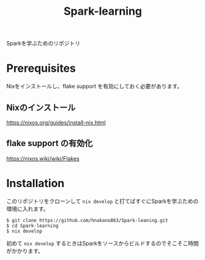 #+title: Spark-learning
#+property: header-args :eval no-export

Sparkを学ぶためのリポジトリ

* Prerequisites
Nixをインストールし、flake support を有効にしておく必要があります。

** Nixのインストール
https://nixos.org/guides/install-nix.html

** flake support の有効化
https://nixos.wiki/wiki/Flakes

* Installation
このリポジトリをクローンして ~nix develop~ と打てばすぐにSparkを学ぶための環境に入れます。

#+begin_src shell
$ git clone https://github.com/hnakano863/Spark-leaning.git
$ cd Spark-learning
$ nix develop
#+end_src

初めて ~nix develop~ するときはSparkをソースからビルドするのでそこそこ時間がかかります。
